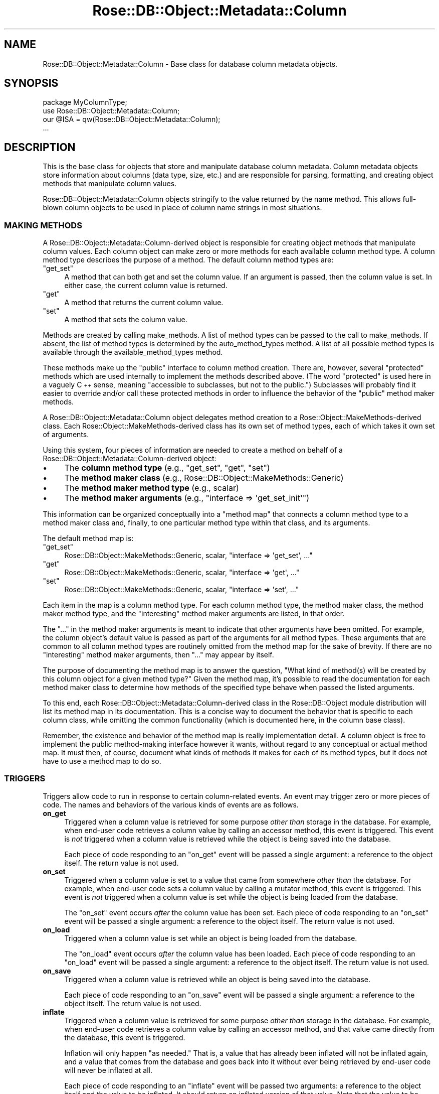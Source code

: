 .\" Automatically generated by Pod::Man 2.22 (Pod::Simple 3.07)
.\"
.\" Standard preamble:
.\" ========================================================================
.de Sp \" Vertical space (when we can't use .PP)
.if t .sp .5v
.if n .sp
..
.de Vb \" Begin verbatim text
.ft CW
.nf
.ne \\$1
..
.de Ve \" End verbatim text
.ft R
.fi
..
.\" Set up some character translations and predefined strings.  \*(-- will
.\" give an unbreakable dash, \*(PI will give pi, \*(L" will give a left
.\" double quote, and \*(R" will give a right double quote.  \*(C+ will
.\" give a nicer C++.  Capital omega is used to do unbreakable dashes and
.\" therefore won't be available.  \*(C` and \*(C' expand to `' in nroff,
.\" nothing in troff, for use with C<>.
.tr \(*W-
.ds C+ C\v'-.1v'\h'-1p'\s-2+\h'-1p'+\s0\v'.1v'\h'-1p'
.ie n \{\
.    ds -- \(*W-
.    ds PI pi
.    if (\n(.H=4u)&(1m=24u) .ds -- \(*W\h'-12u'\(*W\h'-12u'-\" diablo 10 pitch
.    if (\n(.H=4u)&(1m=20u) .ds -- \(*W\h'-12u'\(*W\h'-8u'-\"  diablo 12 pitch
.    ds L" ""
.    ds R" ""
.    ds C` ""
.    ds C' ""
'br\}
.el\{\
.    ds -- \|\(em\|
.    ds PI \(*p
.    ds L" ``
.    ds R" ''
'br\}
.\"
.\" Escape single quotes in literal strings from groff's Unicode transform.
.ie \n(.g .ds Aq \(aq
.el       .ds Aq '
.\"
.\" If the F register is turned on, we'll generate index entries on stderr for
.\" titles (.TH), headers (.SH), subsections (.SS), items (.Ip), and index
.\" entries marked with X<> in POD.  Of course, you'll have to process the
.\" output yourself in some meaningful fashion.
.ie \nF \{\
.    de IX
.    tm Index:\\$1\t\\n%\t"\\$2"
..
.    nr % 0
.    rr F
.\}
.el \{\
.    de IX
..
.\}
.\"
.\" Accent mark definitions (@(#)ms.acc 1.5 88/02/08 SMI; from UCB 4.2).
.\" Fear.  Run.  Save yourself.  No user-serviceable parts.
.    \" fudge factors for nroff and troff
.if n \{\
.    ds #H 0
.    ds #V .8m
.    ds #F .3m
.    ds #[ \f1
.    ds #] \fP
.\}
.if t \{\
.    ds #H ((1u-(\\\\n(.fu%2u))*.13m)
.    ds #V .6m
.    ds #F 0
.    ds #[ \&
.    ds #] \&
.\}
.    \" simple accents for nroff and troff
.if n \{\
.    ds ' \&
.    ds ` \&
.    ds ^ \&
.    ds , \&
.    ds ~ ~
.    ds /
.\}
.if t \{\
.    ds ' \\k:\h'-(\\n(.wu*8/10-\*(#H)'\'\h"|\\n:u"
.    ds ` \\k:\h'-(\\n(.wu*8/10-\*(#H)'\`\h'|\\n:u'
.    ds ^ \\k:\h'-(\\n(.wu*10/11-\*(#H)'^\h'|\\n:u'
.    ds , \\k:\h'-(\\n(.wu*8/10)',\h'|\\n:u'
.    ds ~ \\k:\h'-(\\n(.wu-\*(#H-.1m)'~\h'|\\n:u'
.    ds / \\k:\h'-(\\n(.wu*8/10-\*(#H)'\z\(sl\h'|\\n:u'
.\}
.    \" troff and (daisy-wheel) nroff accents
.ds : \\k:\h'-(\\n(.wu*8/10-\*(#H+.1m+\*(#F)'\v'-\*(#V'\z.\h'.2m+\*(#F'.\h'|\\n:u'\v'\*(#V'
.ds 8 \h'\*(#H'\(*b\h'-\*(#H'
.ds o \\k:\h'-(\\n(.wu+\w'\(de'u-\*(#H)/2u'\v'-.3n'\*(#[\z\(de\v'.3n'\h'|\\n:u'\*(#]
.ds d- \h'\*(#H'\(pd\h'-\w'~'u'\v'-.25m'\f2\(hy\fP\v'.25m'\h'-\*(#H'
.ds D- D\\k:\h'-\w'D'u'\v'-.11m'\z\(hy\v'.11m'\h'|\\n:u'
.ds th \*(#[\v'.3m'\s+1I\s-1\v'-.3m'\h'-(\w'I'u*2/3)'\s-1o\s+1\*(#]
.ds Th \*(#[\s+2I\s-2\h'-\w'I'u*3/5'\v'-.3m'o\v'.3m'\*(#]
.ds ae a\h'-(\w'a'u*4/10)'e
.ds Ae A\h'-(\w'A'u*4/10)'E
.    \" corrections for vroff
.if v .ds ~ \\k:\h'-(\\n(.wu*9/10-\*(#H)'\s-2\u~\d\s+2\h'|\\n:u'
.if v .ds ^ \\k:\h'-(\\n(.wu*10/11-\*(#H)'\v'-.4m'^\v'.4m'\h'|\\n:u'
.    \" for low resolution devices (crt and lpr)
.if \n(.H>23 .if \n(.V>19 \
\{\
.    ds : e
.    ds 8 ss
.    ds o a
.    ds d- d\h'-1'\(ga
.    ds D- D\h'-1'\(hy
.    ds th \o'bp'
.    ds Th \o'LP'
.    ds ae ae
.    ds Ae AE
.\}
.rm #[ #] #H #V #F C
.\" ========================================================================
.\"
.IX Title "Rose::DB::Object::Metadata::Column 3"
.TH Rose::DB::Object::Metadata::Column 3 "2011-11-21" "perl v5.10.1" "User Contributed Perl Documentation"
.\" For nroff, turn off justification.  Always turn off hyphenation; it makes
.\" way too many mistakes in technical documents.
.if n .ad l
.nh
.SH "NAME"
Rose::DB::Object::Metadata::Column \- Base class for database column metadata objects.
.SH "SYNOPSIS"
.IX Header "SYNOPSIS"
.Vb 1
\&  package MyColumnType;
\&
\&  use Rose::DB::Object::Metadata::Column;
\&  our @ISA = qw(Rose::DB::Object::Metadata::Column);
\&  ...
.Ve
.SH "DESCRIPTION"
.IX Header "DESCRIPTION"
This is the base class for objects that store and manipulate database column metadata.  Column metadata objects store information about columns (data type, size, etc.) and are responsible for parsing, formatting, and creating object methods that manipulate column values.
.PP
Rose::DB::Object::Metadata::Column objects stringify to the value returned by the name method.  This allows full-blown column objects to be used in place of column name strings in most situations.
.SS "\s-1MAKING\s0 \s-1METHODS\s0"
.IX Subsection "MAKING METHODS"
A Rose::DB::Object::Metadata::Column\-derived object is responsible for creating object methods that manipulate column values.  Each column object can make zero or more methods for each available column method type.  A column method type describes the purpose of a method.  The default column method types are:
.ie n .IP """get_set""" 4
.el .IP "\f(CWget_set\fR" 4
.IX Item "get_set"
A method that can both get and set the column value.  If an argument is passed, then the column value is set.  In either case, the current column value is returned.
.ie n .IP """get""" 4
.el .IP "\f(CWget\fR" 4
.IX Item "get"
A method that returns the current column value.
.ie n .IP """set""" 4
.el .IP "\f(CWset\fR" 4
.IX Item "set"
A method that sets the column value.
.PP
Methods are created by calling make_methods.  A list of method types can be passed to the call to make_methods.  If absent, the list of method types is determined by the auto_method_types method.  A list of all possible method types is available through the available_method_types method.
.PP
These methods make up the \*(L"public\*(R" interface to column method creation.  There are, however, several \*(L"protected\*(R" methods which are used internally to implement the methods described above.  (The word \*(L"protected\*(R" is used here in a vaguely \*(C+ sense, meaning \*(L"accessible to subclasses, but not to the public.\*(R")  Subclasses will probably find it easier to override and/or call these protected methods in order to influence the behavior of the \*(L"public\*(R" method maker methods.
.PP
A Rose::DB::Object::Metadata::Column object delegates method creation to a  Rose::Object::MakeMethods\-derived class.  Each Rose::Object::MakeMethods\-derived class has its own set of method types, each of which takes it own set of arguments.
.PP
Using this system, four pieces of information are needed to create a method on behalf of a Rose::DB::Object::Metadata::Column\-derived object:
.IP "\(bu" 4
The \fBcolumn method type\fR (e.g., \f(CW\*(C`get_set\*(C'\fR, \f(CW\*(C`get\*(C'\fR, \f(CW\*(C`set\*(C'\fR)
.IP "\(bu" 4
The \fBmethod maker class\fR (e.g., Rose::DB::Object::MakeMethods::Generic)
.IP "\(bu" 4
The \fBmethod maker method type\fR (e.g., scalar)
.IP "\(bu" 4
The \fBmethod maker arguments\fR (e.g., \f(CW\*(C`interface => \*(Aqget_set_init\*(Aq\*(C'\fR)
.PP
This information can be organized conceptually into a \*(L"method map\*(R" that connects a column method type to a method maker class and, finally, to one particular method type within that class, and its arguments.
.PP
The default method map is:
.ie n .IP """get_set""" 4
.el .IP "\f(CWget_set\fR" 4
.IX Item "get_set"
Rose::DB::Object::MakeMethods::Generic, scalar, \f(CW\*(C`interface => \*(Aqget_set\*(Aq, ...\*(C'\fR
.ie n .IP """get""" 4
.el .IP "\f(CWget\fR" 4
.IX Item "get"
Rose::DB::Object::MakeMethods::Generic, scalar, \f(CW\*(C`interface => \*(Aqget\*(Aq, ...\*(C'\fR
.ie n .IP """set""" 4
.el .IP "\f(CWset\fR" 4
.IX Item "set"
Rose::DB::Object::MakeMethods::Generic, scalar, \f(CW\*(C`interface => \*(Aqset\*(Aq, ...\*(C'\fR
.PP
Each item in the map is a column method type.  For each column method type, the method maker class, the method maker method type, and the \*(L"interesting\*(R" method maker arguments are listed, in that order.
.PP
The \*(L"...\*(R" in the method maker arguments is meant to indicate that other arguments have been omitted.  For example, the column object's default value is passed as part of the arguments for all method types.  These arguments that are common to all column method types are routinely omitted from the method map for the sake of brevity.  If there are no \*(L"interesting\*(R" method maker arguments, then \*(L"...\*(R" may appear by itself.
.PP
The purpose of documenting the method map is to answer the question, \*(L"What kind of method(s) will be created by this column object for a given method type?\*(R"  Given the method map, it's possible to read the documentation for each method maker class to determine how methods of the specified type behave when passed the listed arguments.
.PP
To this end, each Rose::DB::Object::Metadata::Column\-derived class in the Rose::DB::Object module distribution will list its method map in its documentation.  This is a concise way to document the behavior that is specific to each column class, while omitting the common functionality (which is documented here, in the column base class).
.PP
Remember, the existence and behavior of the method map is really implementation detail.  A column object is free to implement the public method-making interface however it wants, without regard to any conceptual or actual method map.  It must then, of course, document what kinds of methods it makes for each of its method types, but it does not have to use a method map to do so.
.SS "\s-1TRIGGERS\s0"
.IX Subsection "TRIGGERS"
Triggers allow code to run in response to certain column-related events.  An event may trigger zero or more pieces of code.  The names and behaviors of the various kinds of events are as follows.
.IP "\fBon_get\fR" 4
.IX Item "on_get"
Triggered when a column value is retrieved for some purpose \fIother than\fR storage in the database.  For example, when end-user code retrieves a column value by calling an accessor method, this event is triggered.  This event is \fInot\fR triggered when a column value is retrieved while the object is being saved into the database.
.Sp
Each piece of code responding to an \f(CW\*(C`on_get\*(C'\fR event will be passed a single argument: a reference to the object itself.  The return value is not used.
.IP "\fBon_set\fR" 4
.IX Item "on_set"
Triggered when a column value is set to a value that came from somewhere \fIother than\fR  the database.  For example, when end-user code sets a column value by calling a mutator method, this event is triggered.  This event is \fInot\fR triggered when a column value is set while the object is being loaded from the database.
.Sp
The \f(CW\*(C`on_set\*(C'\fR event occurs \fIafter\fR the column value has been set.  Each piece of code responding to an \f(CW\*(C`on_set\*(C'\fR event will be passed a single argument: a reference to the object itself.  The return value is not used.
.IP "\fBon_load\fR" 4
.IX Item "on_load"
Triggered when a column value is set while an object is being loaded from the database.
.Sp
The \f(CW\*(C`on_load\*(C'\fR event occurs \fIafter\fR the column value has been loaded.  Each piece of code responding to an \f(CW\*(C`on_load\*(C'\fR event will be passed a single argument: a reference to the object itself.  The return value is not used.
.IP "\fBon_save\fR" 4
.IX Item "on_save"
Triggered when a column value is retrieved while an object is being saved into the database.
.Sp
Each piece of code responding to an \f(CW\*(C`on_save\*(C'\fR event will be passed a single argument: a reference to the object itself.  The return value is not used.
.IP "\fBinflate\fR" 4
.IX Item "inflate"
Triggered when a column value is retrieved for some purpose \fIother than\fR storage in the database.  For example, when end-user code retrieves a column value by calling an accessor method, and that value came directly from the database, this event is triggered.
.Sp
Inflation will only happen \*(L"as needed.\*(R"  That is, a value that has already been inflated will not be inflated again, and a value that comes from the database and goes back into it without ever being retrieved by end-user code will never be inflated at all.
.Sp
Each piece of code responding to an \f(CW\*(C`inflate\*(C'\fR event will be passed two arguments: a reference to the object itself and the value to be inflated.  It should return an inflated version of that value.  Note that the value to be inflated may have come from the database, or from end-user code.  Be prepared to handle almost anything.
.IP "\fBdeflate\fR" 4
.IX Item "deflate"
Triggered when a column value that did not come directly from the database needs to be put into the database.  For example, when a column value set by end-user code needs to be saved into the database, this event is triggered.
.Sp
Deflation will only happen \*(L"as needed.\*(R"  That is, a value that has already been deflated will not be deflated again, and a value that comes from the database and goes back into it without ever being retrieved by end-user code will never need to be deflated at all.
.Sp
Each piece of code responding to a \f(CW\*(C`deflate\*(C'\fR event will be passed two arguments: a reference to the object itself and the value to be deflated.  It should return a deflated version of that value suitable for saving into the currently connected database.  Note that the value to be deflated may have come from the database, or from end-user code.  Be prepared to handle almost anything.
.PP
All triggers are disabled while inside code called in response to a trigger event.  Such code may call any other column methods, including methods that belong to its own column, without fear of infinite recursion into trigger service subroutines.  Alternately, triggers may be explicitly enabled if desired.  Just watch out for infinite loops.
.PP
For performance reasons, none of the column classes bundled with Rose::DB::Object use triggers by default.  Some of them do inflate and deflate values, but they do so internally (inside the accessor and mutator methods created by the Rose::Object::MakeMethods\-derived classes that service those column types).  You can still add triggers to these column types, but the interaction between the internal inflate/deflate actions and the triggers for those same events can become a bit \*(L"non-obvious.\*(R"
.SH "CLASS METHODS"
.IX Header "CLASS METHODS"
.IP "\fBdefault_auto_method_types [\s-1TYPES\s0]\fR" 4
.IX Item "default_auto_method_types [TYPES]"
Get or set the default list of auto_method_types.  \s-1TYPES\s0 should be a list of column method types.  Returns the list of default column method types (in list context) or a reference to an array of the default column method types (in scalar context).  The default list contains only the \*(L"get_set\*(R" column method type.
.IP "\fBdefault_undef_overrides_default [\s-1BOOL\s0]\fR" 4
.IX Item "default_undef_overrides_default [BOOL]"
Get or set the default value of the undef_overrides_default attribute.  The default value is undef.
.Sp
This default only applies when the column does not have a parent metadata object or if the metadata object's column_undef_overrides_default method returns undef.
.SH "CONSTRUCTOR"
.IX Header "CONSTRUCTOR"
.IP "\fBnew \s-1PARAMS\s0\fR" 4
.IX Item "new PARAMS"
Constructs a new object based on \s-1PARAMS\s0, where \s-1PARAMS\s0 are
name/value pairs.  Any object method is a valid parameter name.
.SH "OBJECT METHODS"
.IX Header "OBJECT METHODS"
.IP "\fBaccessor_method_name\fR" 4
.IX Item "accessor_method_name"
Returns the name of the method used to get the column value.  This is a convenient shortcut for:
.Sp
.Vb 1
\&    $column\->method_name(\*(Aqget\*(Aq) || $column\->method_name(\*(Aqget_set\*(Aq);
.Ve
.IP "\fBadd_trigger [ \s-1EVENT\s0, \s-1CODEREF\s0 | \s-1PARAMS\s0 ]\fR" 4
.IX Item "add_trigger [ EVENT, CODEREF | PARAMS ]"
Add a trigger, as specified by either an event and a code reference, or a set of named parameters that include an event, a code reference, and an optional name and position for the trigger.
.Sp
If there are only two arguments, and the first is a valid event name, then the second must be a code reference.  Otherwise, the arguments are taken as named parameters.
.Sp
Valid parameters are:
.RS 4
.ie n .IP """code CODEREF""" 4
.el .IP "\f(CWcode CODEREF\fR" 4
.IX Item "code CODEREF"
A reference to a subroutine that will be called in response to a trigger event.  This parameter is required.  See the triggers section of this documentation for a description of the arguments to and return values expected from these routines for each type of event.
.ie n .IP """event EVENT""" 4
.el .IP "\f(CWevent EVENT\fR" 4
.IX Item "event EVENT"
The name of the event that activates this trigger.  This parameter is required.  Valid event names are \f(CW\*(C`on_get\*(C'\fR, \f(CW\*(C`on_set\*(C'\fR, \f(CW\*(C`on_load\*(C'\fR, \f(CW\*(C`on_save\*(C'\fR, \f(CW\*(C`inflate\*(C'\fR, and \f(CW\*(C`deflate\*(C'\fR.  See the triggers section of this documentation for more information on these event types.
.ie n .IP """name NAME""" 4
.el .IP "\f(CWname NAME\fR" 4
.IX Item "name NAME"
An optional name mapped to the triggered subroutine.  If a name is not supplied, one will be generated.  A known name is necessary if you ever want to delete a particular subroutine from the list of triggered subroutine for a given event.
.ie n .IP """position POS""" 4
.el .IP "\f(CWposition POS\fR" 4
.IX Item "position POS"
The position in the list of triggered subroutines to add this new code.  Triggered subroutines are kept in an ordered list.  By default, new triggers are added to the end of the list, which means they run last.  Valid position arguments are:
.RS 4
.ie n .IP """end"", ""last"", or ""push""" 4
.el .IP "\f(CWend\fR, \f(CWlast\fR, or \f(CWpush\fR" 4
.IX Item "end, last, or push"
Add to the end of the list.
.ie n .IP """start"", ""first"", or ""unshift""" 4
.el .IP "\f(CWstart\fR, \f(CWfirst\fR, or \f(CWunshift\fR" 4
.IX Item "start, first, or unshift"
Add to the beginning of the list.
.RE
.RS 4
.Sp
If omitted, the position defaults to \*(L"end.\*(R"
.RE
.RE
.RS 4
.Sp
Examples:
.Sp
.Vb 2
\&    # Add trigger using an event name and a code reference
\&    $column\->add_trigger(on_set => sub { print "set!\en" });
\&
\&    # Same as above, but using named parameters
\&    $column\->add_trigger(event => \*(Aqon_set\*(Aq,
\&                         code  => sub { print "set!\en" });
\&
\&    # Same as the above, but with a custom name and explicit position
\&    $column\->add_trigger(event    => \*(Aqon_set\*(Aq,
\&                         code     => sub { print "set!\en" },
\&                         name     => \*(Aqdebugging\*(Aq,
\&                         position => \*(Aqend\*(Aq);
.Ve
.RE
.IP "\fBalias [\s-1NAME\s0]\fR" 4
.IX Item "alias [NAME]"
Get or set an alternate name for this column.
.IP "\fBavailable_method_types\fR" 4
.IX Item "available_method_types"
Returns the full list of column method types supported by this class.
.IP "\fBauto_method_types [\s-1TYPES\s0]\fR" 4
.IX Item "auto_method_types [TYPES]"
Get or set the list of column method types that are automatically created when make_methods is called without an explicit list of column method types.  The default list is determined by the default_auto_method_types class method.
.IP "\fBbuild_method_name_for_type \s-1TYPE\s0\fR" 4
.IX Item "build_method_name_for_type TYPE"
Return a method name for the column method type \s-1TYPE\s0.  The default implementation returns the column's alias (if defined) or name for the method type \*(L"get_set\*(R", and the same thing with a \*(L"get_\*(R" or \*(L"set_\*(R" prefix for the \*(L"get\*(R" and \*(L"set\*(R" column method types, respectively.
.IP "\fBdefault [\s-1VALUE\s0]\fR" 4
.IX Item "default [VALUE]"
Get or set the default value of the column.
.IP "\fBdefault_exists\fR" 4
.IX Item "default_exists"
Returns true if a default value exists for this column (even if it is undef), false otherwise.
.IP "\fBdelete_default\fR" 4
.IX Item "delete_default"
Deletes the default value for this column.
.IP "\fBdelete_trigger \s-1PARAMS\s0\fR" 4
.IX Item "delete_trigger PARAMS"
Delete a triggered subroutine from the list of triggered subroutines for a given event.  You must know the name applied to the triggered subroutine when it was added in order to delete it.  \s-1PARAMS\s0 are name/value pairs.
.RS 4
.ie n .IP """name NAME""" 4
.el .IP "\f(CWname NAME\fR" 4
.IX Item "name NAME"
The name applied to the triggered subroutine when it was added via the added method.  This parameter is required.
.ie n .IP """event EVENT""" 4
.el .IP "\f(CWevent EVENT\fR" 4
.IX Item "event EVENT"
The name of the event that activates this trigger.  This parameter is required.  Valid event names are \f(CW\*(C`on_get\*(C'\fR, \f(CW\*(C`on_set\*(C'\fR, \f(CW\*(C`on_load\*(C'\fR, \f(CW\*(C`on_save\*(C'\fR, \f(CW\*(C`inflate\*(C'\fR, and \f(CW\*(C`deflate\*(C'\fR.  See the triggers section of this documentation for more information on these event types.
.RE
.RS 4
.Sp
A fatal error will occur if a matching trigger cannot be found.
.Sp
Examples:
.Sp
.Vb 4
\&    # Add two named triggers
\&    $column\->add_trigger(event => \*(Aqon_set\*(Aq,
\&                         code  => sub { print "set!\en" },
\&                         name  => \*(Aqdebugging\*(Aq);
\&
\&    $column\->add_trigger(event => \*(Aqon_set\*(Aq,
\&                         code  => sub { shift\->do_something() },
\&                         name  => \*(Aqside_effect\*(Aq);
\&
\&    # Delete the side_effect trigger
\&    $column\->delete_trigger(event => \*(Aqon_set\*(Aq,
\&                            name  => \*(Aqside_effect\*(Aq);
\&
\&    # Fatal error: no trigger subroutine for this column
\&    # named "nonesuch" for the event type "on_set"
\&    $column\->delete_trigger(event => \*(Aqon_set\*(Aq,
\&                            name  => \*(Aqnonesuch\*(Aq);
.Ve
.RE
.IP "\fBdelete_triggers [\s-1EVENT\s0]\fR" 4
.IX Item "delete_triggers [EVENT]"
Delete all triggers for \s-1EVENT\s0.  If \s-1EVENT\s0 is omitted, delete all triggers for all events for this column.
.Sp
Valid event names are \f(CW\*(C`on_get\*(C'\fR, \f(CW\*(C`on_set\*(C'\fR, \f(CW\*(C`on_load\*(C'\fR, \f(CW\*(C`on_save\*(C'\fR, \f(CW\*(C`inflate\*(C'\fR, and \f(CW\*(C`deflate\*(C'\fR.  See the triggers section of this documentation for more information on these event types.
.IP "\fBdisable_triggers\fR" 4
.IX Item "disable_triggers"
Disable all triggers for this column.
.IP "\fBenable_triggers\fR" 4
.IX Item "enable_triggers"
Enable all triggers for this column.
.IP "\fBformat_value \s-1DB\s0, \s-1VALUE\s0\fR" 4
.IX Item "format_value DB, VALUE"
Convert \s-1VALUE\s0 into a string suitable for the database column of this type.  \s-1VALUE\s0 is expected to be like the return value of the parse_value method.  \s-1DB\s0 is a Rose::DB object that may be used as part of the parsing process.  Both arguments are required.
.IP "\fBis_primary_key_member [\s-1BOOL\s0]\fR" 4
.IX Item "is_primary_key_member [BOOL]"
Get or set the boolean flag that indicates whether or not this column is part of the primary key for its table.
.IP "\fBload_on_demand [\s-1BOOL\s0]\fR" 4
.IX Item "load_on_demand [BOOL]"
Get or set a boolean value that indicates whether or not a column's value should be loaded only when needed.  If true, then the column's value will not automatically be fetched from the database when an object is loaded.  It will be fetched only if the column value is subsequently requested through its accessor method.  (This is often referred to as \*(L"lazy loading.\*(R")  The default value is false.
.Sp
Note: a column that is part of a primary key cannot be loaded on demand.
.IP "\fBlazy [\s-1BOOL\s0]\fR" 4
.IX Item "lazy [BOOL]"
This is an alias for the load_on_demand method.  It exists to allow this common usage scenario:
.Sp
.Vb 5
\&    _\|_PACKAGE_\|_\->meta\->columns
\&    (
\&      ...
\&      notes => { type => \*(Aqtext\*(Aq, length => 1024, lazy => 1 },
\&    );
.Ve
.Sp
without requiring the longer \f(CW\*(C`load_on_demand\*(C'\fR parameter name to be used.
.IP "\fBmake_methods \s-1PARAMS\s0\fR" 4
.IX Item "make_methods PARAMS"
Create object method used to manipulate column values.  \s-1PARAMS\s0 are name/value pairs.  Valid \s-1PARAMS\s0 are:
.RS 4
.ie n .IP """preserve_existing BOOL""" 4
.el .IP "\f(CWpreserve_existing BOOL\fR" 4
.IX Item "preserve_existing BOOL"
Boolean flag that indicates whether or not to preserve existing methods in the case of a name conflict.
.ie n .IP """replace_existing BOOL""" 4
.el .IP "\f(CWreplace_existing BOOL\fR" 4
.IX Item "replace_existing BOOL"
Boolean flag that indicates whether or not to replace existing methods in the case of a name conflict.
.ie n .IP """target_class CLASS""" 4
.el .IP "\f(CWtarget_class CLASS\fR" 4
.IX Item "target_class CLASS"
The class in which to make the method(s).  If omitted, it defaults to the calling class.
.ie n .IP """types ARRAYREF""" 4
.el .IP "\f(CWtypes ARRAYREF\fR" 4
.IX Item "types ARRAYREF"
A reference to an array of column method types to be created.  If omitted, it defaults to the list of column method types returned by auto_method_types.
.RE
.RS 4
.Sp
If any of the methods could not be created for any reason, a fatal error will occur.
.RE
.IP "\fBmanager_uses_method [\s-1BOOL\s0]\fR" 4
.IX Item "manager_uses_method [BOOL]"
If true, then Rose::DB::Object::QueryBuilder will pass column values through the object method(s) associated with this column when composing \s-1SQL\s0 queries where \f(CW\*(C`query_is_sql\*(C'\fR is not set.  The default value is false.  See the Rose::DB::Object::QueryBuilder documentation for more information.
.Sp
Note: the method is named \*(L"manager_uses_method\*(R" instead of, say, \*(L"query_builder_uses_method\*(R" because Rose::DB::Object::QueryBuilder is rarely used directly.  Instead, it's mostly used indirectly through the Rose::DB::Object::Manager class.
.IP "\fBmethod_name \s-1TYPE\s0 [, \s-1NAME\s0]\fR" 4
.IX Item "method_name TYPE [, NAME]"
Get or set the name of the column method of type \s-1TYPE\s0.
.IP "\fBmutator_method_name\fR" 4
.IX Item "mutator_method_name"
Returns the name of the method used to set the column value.  This is a convenient shortcut for:
.Sp
.Vb 1
\&    $column\->method_name(\*(Aqset\*(Aq) || $column\->method_name(\*(Aqget_set\*(Aq);
.Ve
.IP "\fBname [\s-1NAME\s0]\fR" 4
.IX Item "name [NAME]"
Get or set the name of the column, not including the table name, username, schema, or any other qualifier.
.IP "\fBnonpersistent [\s-1BOOL\s0]\fR" 4
.IX Item "nonpersistent [BOOL]"
Get or set a boolean flag that indicates whether or not the column 
is non-persistent.
.IP "\fBnot_null [\s-1BOOL\s0]\fR" 4
.IX Item "not_null [BOOL]"
Get or set a boolean flag that indicates whether or not the column 
value can can be null.
.IP "\fBparse_value \s-1DB\s0, \s-1VALUE\s0\fR" 4
.IX Item "parse_value DB, VALUE"
Parse and return a convenient Perl representation of \s-1VALUE\s0.  What form this value will take is up to the column subclass.  If \s-1VALUE\s0 is a keyword or otherwise has special meaning to the underlying database, it may be returned unmodified.  \s-1DB\s0 is a Rose::DB object that may be used as part of the parsing process.  Both arguments are required.
.IP "\fBprimary_key_position [\s-1INT\s0]\fR" 4
.IX Item "primary_key_position [INT]"
Get or set the column's ordinal position in the primary key.  Returns undef if the column is not part of the primary key.  Position numbering starts from 1.
.IP "\fBremarks [\s-1TEXT\s0]\fR" 4
.IX Item "remarks [TEXT]"
Get or set a text description of the column.
.IP "\fBrw_method_name\fR" 4
.IX Item "rw_method_name"
Returns the name of the method used to get or set the column value.  This is a convenient shortcut for:
.Sp
.Vb 1
\&    $column\->method_name(\*(Aqget_set\*(Aq);
.Ve
.IP "\fBshould_inline_value \s-1DB\s0, \s-1VALUE\s0\fR" 4
.IX Item "should_inline_value DB, VALUE"
Given the Rose::DB\-derived object \s-1DB\s0 and the column value \s-1VALUE\s0, return true of the value should be \*(L"inlined\*(R" (i.e., not bound to a \*(L"?\*(R" placeholder and passed as an argument to \s-1DBI\s0's execute method), false otherwise.  The default implementation always returns false.
.Sp
This method is necessary because some \s-1DBI\s0 drivers do not (or cannot) always do the right thing when binding values to placeholders in \s-1SQL\s0 statements.  For example, consider the following \s-1SQL\s0 for the Informix database:
.Sp
.Vb 2
\&    CREATE TABLE test (d DATETIME YEAR TO SECOND);
\&    INSERT INTO test (d) VALUES (CURRENT);
.Ve
.Sp
This is valid Informix \s-1SQL\s0 and will insert a row with the current date and time into the \*(L"test\*(R" table.
.Sp
Now consider the following attempt to do the same thing using \s-1DBI\s0 placeholders (assume the table was already created as per the \s-1CREATE\s0 \s-1TABLE\s0 statement above):
.Sp
.Vb 2
\&    $sth = $dbh\->prepare(\*(AqINSERT INTO test (d) VALUES (?)\*(Aq);
\&    $sth\->execute(\*(AqCURRENT\*(Aq); # Error!
.Ve
.Sp
What you'll end up with is an error like this:
.Sp
.Vb 2
\&    DBD::Informix::st execute failed: SQL: \-1262: Non\-numeric 
\&    character in datetime or interval.
.Ve
.Sp
In other words, DBD::Informix has tried to quote the string \*(L"\s-1CURRENT\s0\*(R", which has special meaning to Informix only when it is not quoted.
.Sp
In order to make this work, the value \*(L"\s-1CURRENT\s0\*(R" must be \*(L"inlined\*(R" rather than bound to a placeholder when it is the value of a \*(L"\s-1DATETIME\s0 \s-1YEAR\s0 \s-1TO\s0 \s-1SECOND\s0\*(R" column in an Informix database.
.Sp
All of the information needed to make this decision is available to the call to should_inline_value.  It gets passed a Rose::DB\-derived object, from which it can determine the database driver, and it gets passed the actual value, which it can check to see if it matches \f(CW\*(C`/^current$/i\*(C'\fR.
.Sp
This is just one example.  Each subclass of Rose::DB::Object::Metadata::Column must determine for itself when a value needs to be inlined.
.IP "\fBtriggers \s-1EVENT\s0 [, \s-1CODEREF\s0 | \s-1ARRAYREF\s0 ]\fR" 4
.IX Item "triggers EVENT [, CODEREF | ARRAYREF ]"
Get or set the list of trigger subroutines for \s-1EVENT\s0.  Valid event names are \f(CW\*(C`on_get\*(C'\fR, \f(CW\*(C`on_set\*(C'\fR, \f(CW\*(C`on_load\*(C'\fR, \f(CW\*(C`on_save\*(C'\fR, \f(CW\*(C`inflate\*(C'\fR, and \f(CW\*(C`deflate\*(C'\fR.  See the triggers section of this documentation for more information on these event types.
.Sp
If passed a code ref or a reference to an array of code refs, then the list of trigger subroutines for \s-1EVENT\s0 is replaced with those code ref(s).
.Sp
Returns a reference to an array of trigger subroutines for the event type \s-1EVENT\s0.  If there are no triggers for \s-1EVENT\s0, undef will be returned.
.IP "\fBtriggers_disabled\fR" 4
.IX Item "triggers_disabled"
Returns true if triggers are disabled for this column, false otherwise.
.IP "\fBtype\fR" 4
.IX Item "type"
Returns the (possibly abstract) data type of the column.  The default implementation returns \*(L"scalar\*(R".
.IP "\fBundef_overrides_default [\s-1BOOL\s0]\fR" 4
.IX Item "undef_overrides_default [BOOL]"
Get or set a boolean value that indicates whether or not setting the column to an undef value overrides the column's default value.
.Sp
The default value of this attribute is determined by the parent metadata object's column_undef_overrides_default method, or the column's default_undef_overrides_default class method id the metadata object's column_undef_overrides_default method returns undef, or if the column has no parent metadata object.
.Sp
Example: consider a Rose::DB::Object\-derived \f(CW\*(C`Person\*(C'\fR class with a \f(CW\*(C`name\*(C'\fR column set up like this:
.Sp
.Vb 8
\&    package Person;
\&    ...
\&       columns =>
\&       [
\&         name => { type => \*(Aqvarchar\*(Aq, default => \*(AqJohn Doe\*(Aq },
\&         ...
\&       ],
\&    ...
.Ve
.Sp
The following behavior is the same regardless of the setting of the undef_overrides_default attribute for the \f(CW\*(C`name\*(C'\fR column:
.Sp
.Vb 2
\&    $p = Person\->new;
\&    print $p\->name; # John Doe
\&
\&    $p\->name(\*(AqLarry Wall\*(Aq);
\&    print $p\->name; # Larry Wall
.Ve
.Sp
If undef_overrides_default is \fBfalse\fR for the \f(CW\*(C`name\*(C'\fR column, then this is the behavior of explicitly setting the column to undef:
.Sp
.Vb 2
\&    $p\->name(undef);
\&    print $p\->name; # John Doe
.Ve
.Sp
If undef_overrides_default is \fBtrue\fR for the \f(CW\*(C`name\*(C'\fR column, then this is the behavior of explicitly setting the column to undef:
.Sp
.Vb 2
\&    $p\->name(undef);
\&    print $p\->name; # undef
.Ve
.Sp
The undef_overrides_default attribute can be set directly on the column:
.Sp
.Vb 2
\&    name => { type => \*(Aqvarchar\*(Aq, default => \*(AqJohn Doe\*(Aq, 
\&              undef_overrides_default => 1 },
.Ve
.Sp
or it can be set class-wide using the meta object's column_undef_overrides_default attribute:
.Sp
.Vb 1
\&    Person\->meta\->column_undef_overrides_default(1);
.Ve
.Sp
or it can be set for all classes that use a given Rose::DB::Object::Metadata\-derived class using the default_column_undef_overrides_default class method:
.Sp
.Vb 1
\&    My::DB::Object::Metadata\->default_column_undef_overrides_default(1);
.Ve
.SH "PROTECTED API"
.IX Header "PROTECTED API"
These methods are not part of the public interface, but are supported for use by subclasses.  Put another way, given an unknown object that \*(L"isa\*(R" Rose::DB::Object::Metadata::Column, there should be no expectation that the following methods exist.  But subclasses, which know the exact class from which they inherit, are free to use these methods in order to implement the public \s-1API\s0 described above.
.IP "\fBmethod_maker_arguments \s-1TYPE\s0\fR" 4
.IX Item "method_maker_arguments TYPE"
Returns a hash (in list context) or reference to a hash (in scalar context) of name/value arguments that will be passed to the method_maker_class when making the column method type \s-1TYPE\s0.
.IP "\fBmethod_maker_class \s-1TYPE\s0 [, \s-1CLASS\s0]\fR" 4
.IX Item "method_maker_class TYPE [, CLASS]"
If \s-1CLASS\s0 is passed, the name of the Rose::Object::MakeMethods\-derived class used to create the object method of type \s-1TYPE\s0 is set to \s-1CLASS\s0.
.Sp
Returns the name of the Rose::Object::MakeMethods\-derived class used to create the object method of type \s-1TYPE\s0.
.IP "\fBmethod_maker_type \s-1TYPE\s0 [, \s-1NAME\s0]\fR" 4
.IX Item "method_maker_type TYPE [, NAME]"
If \s-1NAME\s0 is passed, the name of the method maker method type for the column method type \s-1TYPE\s0 is set to \s-1NAME\s0.
.Sp
Returns the method maker method type for the column method type \s-1TYPE\s0.
.SH "AUTHOR"
.IX Header "AUTHOR"
John C. Siracusa (siracusa@gmail.com)
.SH "LICENSE"
.IX Header "LICENSE"
Copyright (c) 2010 by John C. Siracusa.  All rights reserved.  This program is
free software; you can redistribute it and/or modify it under the same terms
as Perl itself.
